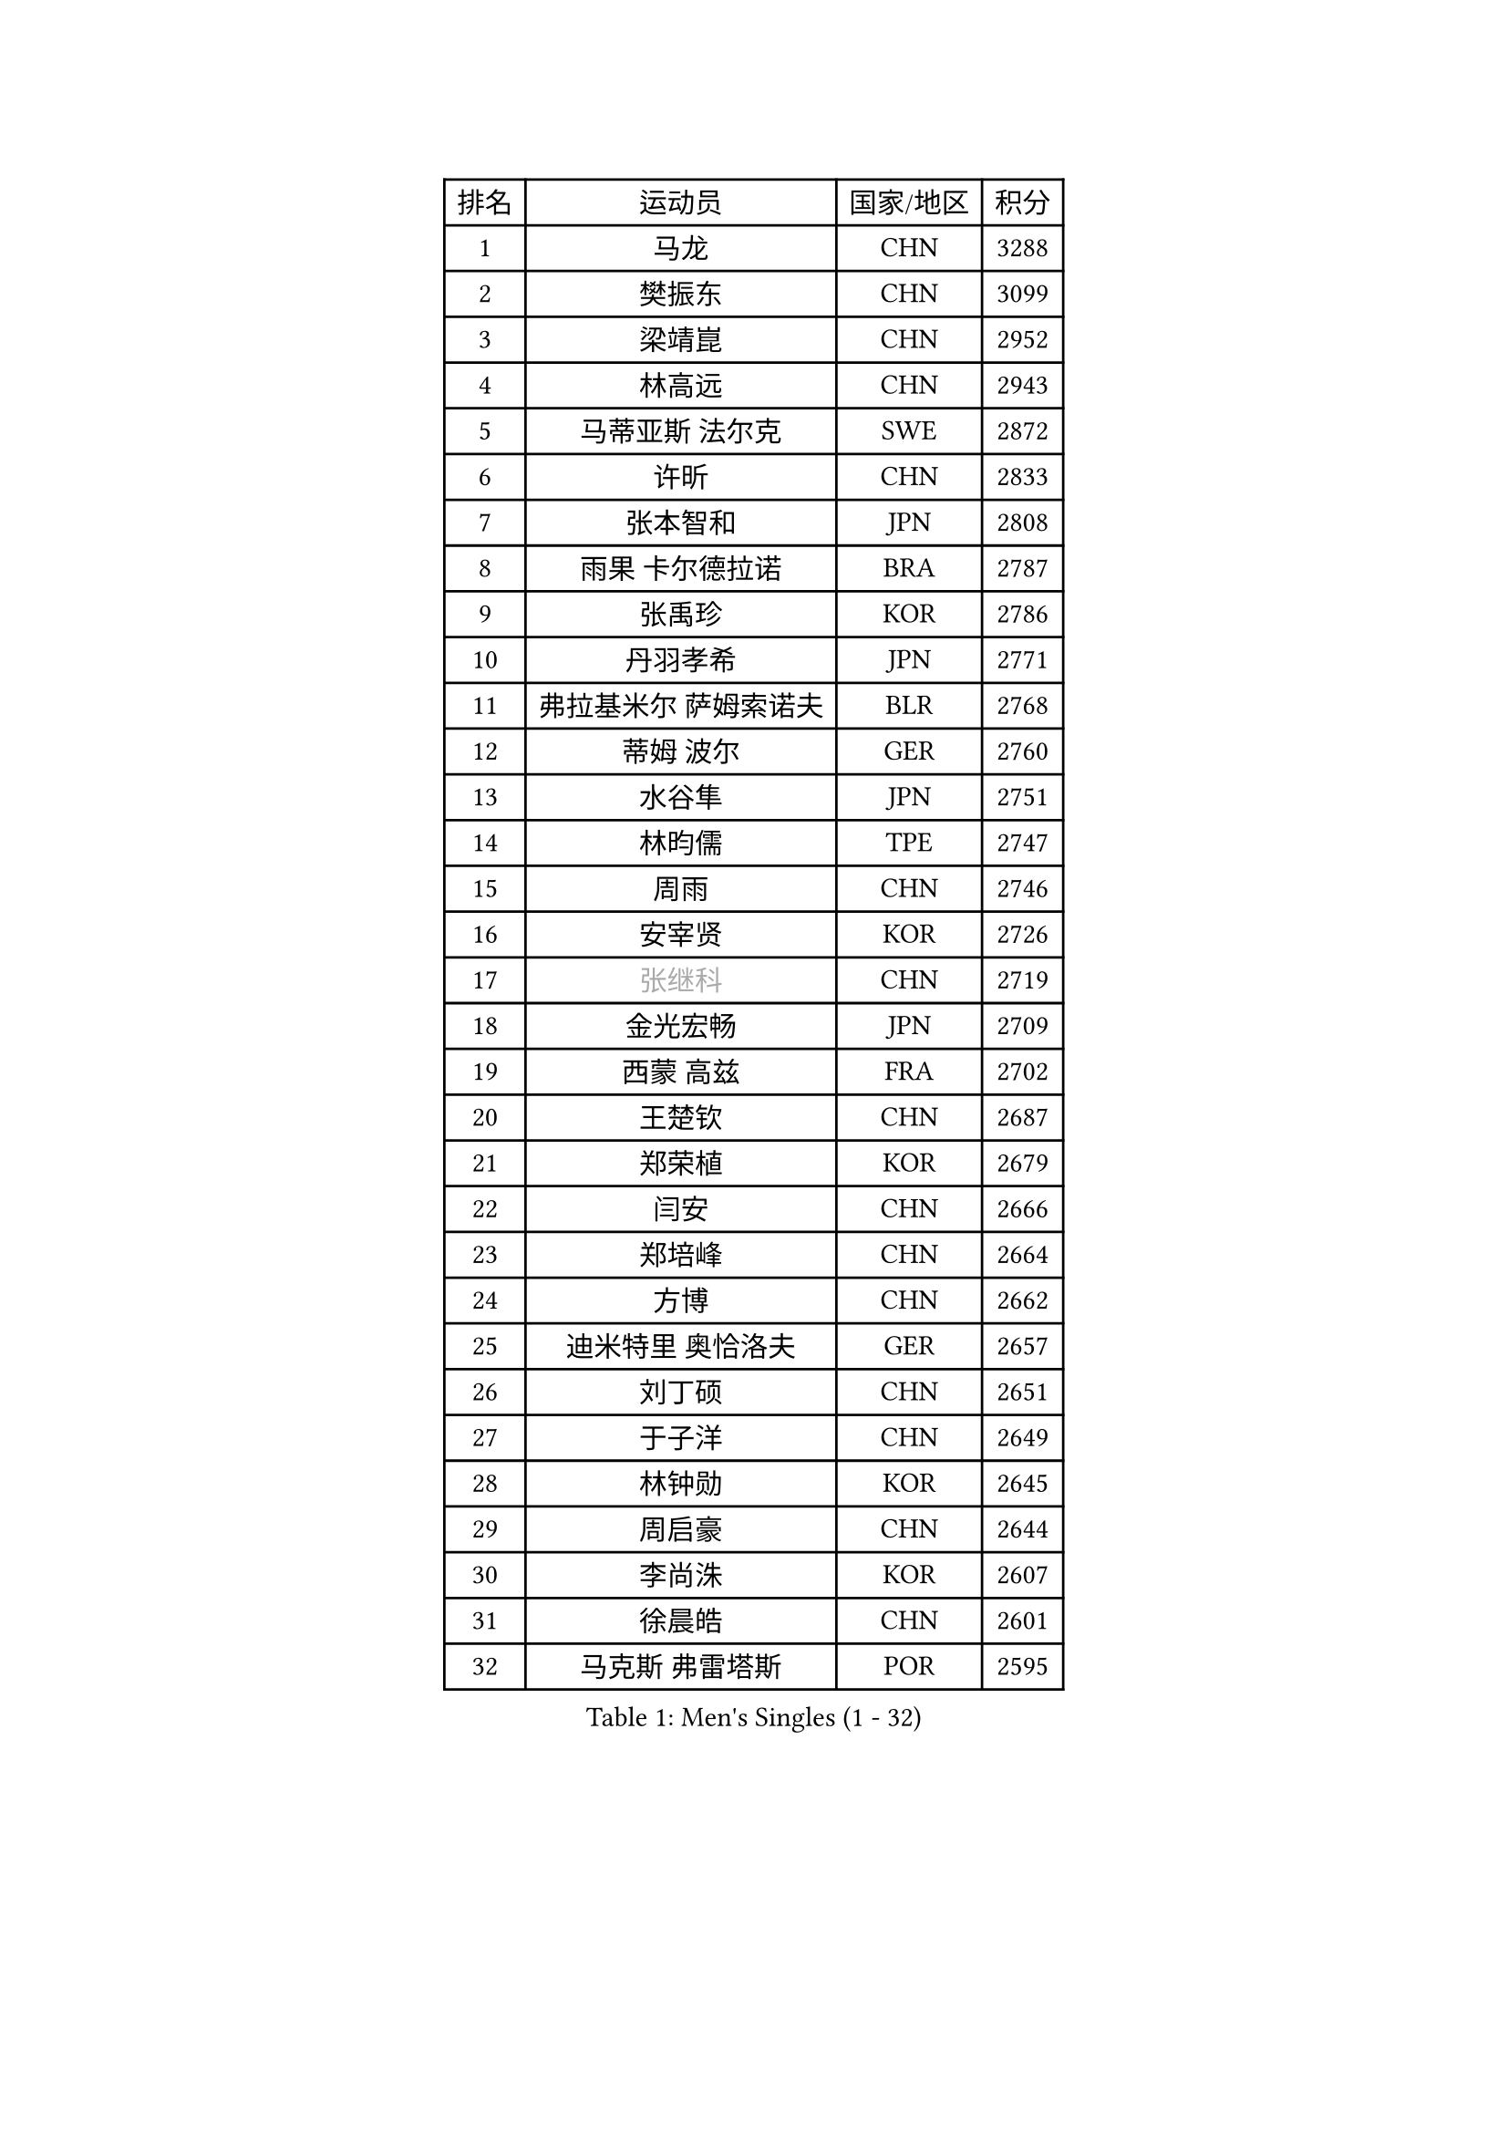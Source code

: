 
#set text(font: ("Courier New", "NSimSun"))
#figure(
  caption: "Men's Singles (1 - 32)",
    table(
      columns: 4,
      [排名], [运动员], [国家/地区], [积分],
      [1], [马龙], [CHN], [3288],
      [2], [樊振东], [CHN], [3099],
      [3], [梁靖崑], [CHN], [2952],
      [4], [林高远], [CHN], [2943],
      [5], [马蒂亚斯 法尔克], [SWE], [2872],
      [6], [许昕], [CHN], [2833],
      [7], [张本智和], [JPN], [2808],
      [8], [雨果 卡尔德拉诺], [BRA], [2787],
      [9], [张禹珍], [KOR], [2786],
      [10], [丹羽孝希], [JPN], [2771],
      [11], [弗拉基米尔 萨姆索诺夫], [BLR], [2768],
      [12], [蒂姆 波尔], [GER], [2760],
      [13], [水谷隼], [JPN], [2751],
      [14], [林昀儒], [TPE], [2747],
      [15], [周雨], [CHN], [2746],
      [16], [安宰贤], [KOR], [2726],
      [17], [#text(gray, "张继科")], [CHN], [2719],
      [18], [金光宏畅], [JPN], [2709],
      [19], [西蒙 高兹], [FRA], [2702],
      [20], [王楚钦], [CHN], [2687],
      [21], [郑荣植], [KOR], [2679],
      [22], [闫安], [CHN], [2666],
      [23], [郑培峰], [CHN], [2664],
      [24], [方博], [CHN], [2662],
      [25], [迪米特里 奥恰洛夫], [GER], [2657],
      [26], [刘丁硕], [CHN], [2651],
      [27], [于子洋], [CHN], [2649],
      [28], [林钟勋], [KOR], [2645],
      [29], [周启豪], [CHN], [2644],
      [30], [李尚洙], [KOR], [2607],
      [31], [徐晨皓], [CHN], [2601],
      [32], [马克斯 弗雷塔斯], [POR], [2595],
    )
  )#pagebreak()

#set text(font: ("Courier New", "NSimSun"))
#figure(
  caption: "Men's Singles (33 - 64)",
    table(
      columns: 4,
      [排名], [运动员], [国家/地区], [积分],
      [33], [WEI Shihao], [CHN], [2595],
      [34], [大岛祐哉], [JPN], [2593],
      [35], [上田仁], [JPN], [2578],
      [36], [贝内迪克特 杜达], [GER], [2576],
      [37], [#text(gray, "丁祥恩")], [KOR], [2576],
      [38], [托米斯拉夫 普卡], [CRO], [2576],
      [39], [安东 卡尔伯格], [SWE], [2572],
      [40], [森园政崇], [JPN], [2571],
      [41], [汪洋], [SVK], [2566],
      [42], [帕特里克 弗朗西斯卡], [GER], [2565],
      [43], [利亚姆 皮切福德], [ENG], [2565],
      [44], [庄智渊], [TPE], [2565],
      [45], [薛飞], [CHN], [2556],
      [46], [朱霖峰], [CHN], [2555],
      [47], [吉村和弘], [JPN], [2554],
      [48], [朴康贤], [KOR], [2550],
      [49], [雅克布 迪亚斯], [POL], [2546],
      [50], [吉村真晴], [JPN], [2544],
      [51], [赵子豪], [CHN], [2543],
      [52], [GNANASEKARAN Sathiyan], [IND], [2542],
      [53], [卢文 菲鲁斯], [GER], [2533],
      [54], [WALTHER Ricardo], [GER], [2532],
      [55], [克里斯坦 卡尔松], [SWE], [2519],
      [56], [马特], [CHN], [2509],
      [57], [塞德里克 纽廷克], [BEL], [2507],
      [58], [TAKAKIWA Taku], [JPN], [2507],
      [59], [PERSSON Jon], [SWE], [2505],
      [60], [户上隼辅], [JPN], [2504],
      [61], [神巧也], [JPN], [2501],
      [62], [徐瑛彬], [CHN], [2501],
      [63], [艾曼纽 莱贝松], [FRA], [2496],
      [64], [周恺], [CHN], [2495],
    )
  )#pagebreak()

#set text(font: ("Courier New", "NSimSun"))
#figure(
  caption: "Men's Singles (65 - 96)",
    table(
      columns: 4,
      [排名], [运动员], [国家/地区], [积分],
      [65], [ZHAI Yujia], [DEN], [2495],
      [66], [王臻], [CAN], [2489],
      [67], [GERELL Par], [SWE], [2488],
      [68], [夸德里 阿鲁纳], [NGR], [2488],
      [69], [徐海东], [CHN], [2487],
      [70], [HABESOHN Daniel], [AUT], [2480],
      [71], [卡纳克 贾哈], [USA], [2479],
      [72], [蒂亚戈 阿波罗尼亚], [POR], [2478],
      [73], [赵胜敏], [KOR], [2474],
      [74], [宇田幸矢], [JPN], [2474],
      [75], [向鹏], [CHN], [2472],
      [76], [巴斯蒂安 斯蒂格], [GER], [2472],
      [77], [及川瑞基], [JPN], [2468],
      [78], [松平健太], [JPN], [2467],
      [79], [帕纳吉奥迪斯 吉奥尼斯], [GRE], [2466],
      [80], [吉田雅己], [JPN], [2466],
      [81], [牛冠凯], [CHN], [2462],
      [82], [乔纳森 格罗斯], [DEN], [2462],
      [83], [陈建安], [TPE], [2461],
      [84], [安德烈 加奇尼], [CRO], [2460],
      [85], [WANG Zengyi], [POL], [2457],
      [86], [达科 约奇克], [SLO], [2456],
      [87], [AKKUZU Can], [FRA], [2456],
      [88], [#text(gray, "KORIYAMA Hokuto")], [JPN], [2450],
      [89], [BADOWSKI Marek], [POL], [2447],
      [90], [LANDRIEU Andrea], [FRA], [2445],
      [91], [LIU Yebo], [CHN], [2444],
      [92], [博扬 托基奇], [SLO], [2443],
      [93], [寇磊], [UKR], [2442],
      [94], [詹斯 伦德奎斯特], [SWE], [2441],
      [95], [亚历山大 希巴耶夫], [RUS], [2437],
      [96], [特鲁斯 莫雷加德], [SWE], [2433],
    )
  )#pagebreak()

#set text(font: ("Courier New", "NSimSun"))
#figure(
  caption: "Men's Singles (97 - 128)",
    table(
      columns: 4,
      [排名], [运动员], [国家/地区], [积分],
      [97], [KOZUL Deni], [SLO], [2432],
      [98], [沙拉特 卡马尔 阿昌塔], [IND], [2428],
      [99], [OLAH Benedek], [FIN], [2419],
      [100], [田中佑汰], [JPN], [2418],
      [101], [#text(gray, "侯英超")], [CHN], [2416],
      [102], [SIRUCEK Pavel], [CZE], [2415],
      [103], [HIRANO Yuki], [JPN], [2413],
      [104], [NORDBERG Hampus], [SWE], [2409],
      [105], [特里斯坦 弗洛雷], [FRA], [2409],
      [106], [基里尔 斯卡奇科夫], [RUS], [2406],
      [107], [DRINKHALL Paul], [ENG], [2404],
      [108], [SEO Hyundeok], [KOR], [2403],
      [109], [SALIFOU Abdel-Kader], [BEN], [2403],
      [110], [村松雄斗], [JPN], [2402],
      [111], [尼马 阿拉米安], [IRI], [2402],
      [112], [SIPOS Rares], [ROU], [2402],
      [113], [木造勇人], [JPN], [2402],
      [114], [MATSUDAIRA Kenji], [JPN], [2402],
      [115], [KATSMAN Lev], [RUS], [2401],
      [116], [#text(gray, "朴申赫")], [PRK], [2400],
      [117], [CHIANG Hung-Chieh], [TPE], [2398],
      [118], [斯特凡 菲格尔], [AUT], [2396],
      [119], [PISTEJ Lubomir], [SVK], [2396],
      [120], [诺沙迪 阿拉米扬], [IRI], [2394],
      [121], [KIM Donghyun], [KOR], [2390],
      [122], [PLETEA Cristian], [ROU], [2388],
      [123], [赵大成], [KOR], [2386],
      [124], [ARINOBU Taimu], [JPN], [2385],
      [125], [邱党], [GER], [2385],
      [126], [HACHARD Antoine], [FRA], [2381],
      [127], [HWANG Minha], [KOR], [2379],
      [128], [AN Ji Song], [PRK], [2378],
    )
  )